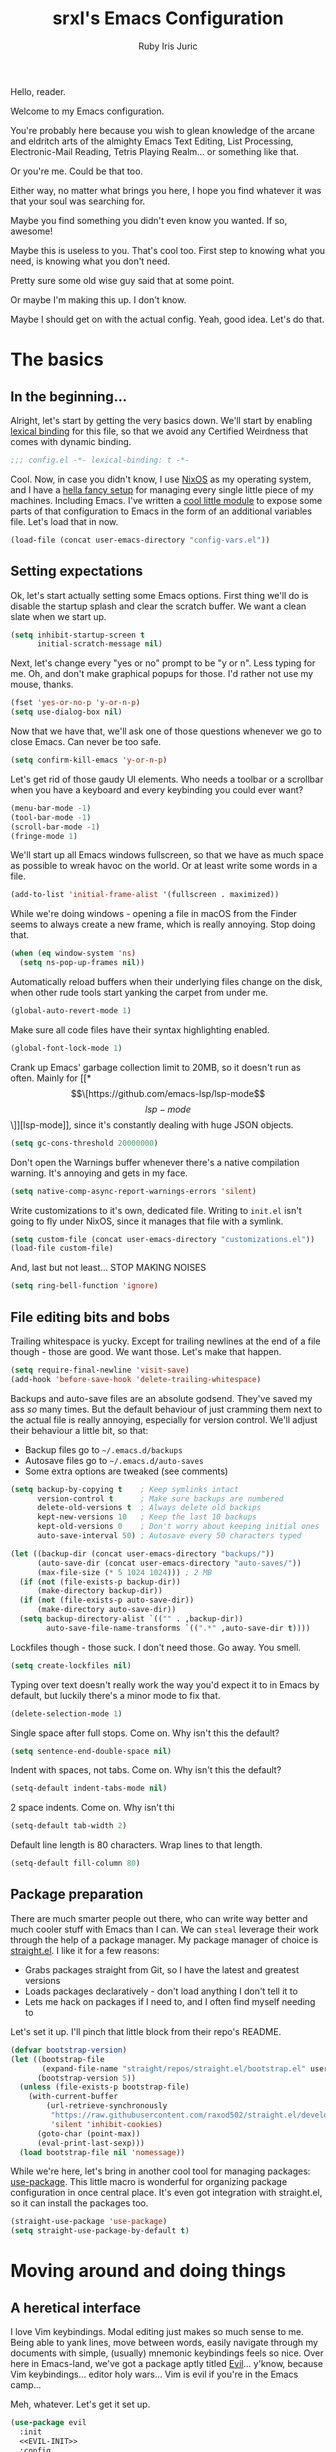 #+title: srxl's Emacs Configuration
#+author: Ruby Iris Juric
#+email: ruby@srxl.me
#+description: My personal Emacs configuration, as a Literate Org-Mode document
#+startup: overview indent

Hello, reader.

Welcome to my Emacs configuration.

You're probably here because you wish to glean knowledge of the arcane and eldritch arts of the almighty Emacs Text Editing, List Processing, Electronic-Mail Reading, Tetris Playing Realm... or something like that.

Or you're me. Could be that too.

Either way, no matter what brings you here, I hope you find whatever it was that your soul was searching for.

Maybe you find something you didn't even know you wanted. If so, awesome!

Maybe this is useless to you. That's cool too. First step to knowing what you need, is knowing what you don't need.

Pretty sure some old wise guy said that at some point.

Or maybe I'm making this up. I don't know.

Maybe I should get on with the actual config. Yeah, good idea. Let's do that.

* The basics
** In the beginning...
Alright, let's start by getting the very basics down. We'll start by enabling [[https://www.gnu.org/software/emacs/manual/html_node/elisp/Lexical-Binding.html][lexical binding]] for this file, so that we avoid any Certified Weirdness that comes with dynamic binding.

#+begin_src emacs-lisp
  ;;; config.el -*- lexical-binding: t -*-
#+end_src

Cool. Now, in case you didn't know, I use [[https://nixos.org/][NixOS]] as my operating system, and I have a [[https://github.com/Sorixelle/dotfiles/][hella fancy setup]] for managing every single little piece of my machines. Including Emacs. I've written a [[https://github.com/Sorixelle/dotfiles/blob/master/home/modules/emacs.nix][cool little module]] to expose some parts of that configuration to Emacs in the form of an additional variables file. Let's load that in now.

#+begin_src emacs-lisp
  (load-file (concat user-emacs-directory "config-vars.el"))
#+end_src

** Setting expectations
Ok, let's start actually setting some Emacs options. First thing we'll do is disable the startup splash and clear the scratch buffer. We want a clean slate when we start up.

#+begin_src emacs-lisp
  (setq inhibit-startup-screen t
        initial-scratch-message nil)
#+end_src

Next, let's change every "yes or no" prompt to be "y or n". Less typing for me. Oh, and don't make graphical popups for those. I'd rather not use my mouse, thanks.

#+begin_src emacs-lisp
  (fset 'yes-or-no-p 'y-or-n-p)
  (setq use-dialog-box nil)
#+end_src

Now that we have that, we'll ask one of those questions whenever we go to close Emacs. Can never be too safe.

#+begin_src emacs-lisp
  (setq confirm-kill-emacs 'y-or-n-p)
#+end_src

Let's get rid of those gaudy UI elements. Who needs a toolbar or a scrollbar when you have a keyboard and every keybinding you could ever want?

#+begin_src emacs-lisp
  (menu-bar-mode -1)
  (tool-bar-mode -1)
  (scroll-bar-mode -1)
  (fringe-mode 1)
#+end_src

We'll start up all Emacs windows fullscreen, so that we have as much space as possible to wreak havoc on the world. Or at least write some words in a file.

#+begin_src emacs-lisp
  (add-to-list 'initial-frame-alist '(fullscreen . maximized))
#+end_src

While we're doing windows - opening a file in macOS from the Finder seems to always create a new frame, which is really annoying. Stop doing that.

#+begin_src emacs-lisp
  (when (eq window-system 'ns)
    (setq ns-pop-up-frames nil))
#+end_src

Automatically reload buffers when their underlying files change on the disk, when other rude tools start yanking the carpet from under me.

#+begin_src emacs-lisp
  (global-auto-revert-mode 1)
#+end_src

Make sure all code files have their syntax highlighting enabled.

#+begin_src emacs-lisp
  (global-font-lock-mode 1)
#+end_src

Crank up Emacs' garbage collection limit to 20MB, so it doesn't run as often. Mainly for [[*\[\[https://github.com/emacs-lsp/lsp-mode\]\[lsp-mode\]\]][lsp-mode]], since it's constantly dealing with huge JSON objects.

#+begin_src emacs-lisp
  (setq gc-cons-threshold 20000000)
#+end_src

Don't open the Warnings buffer whenever there's a native compilation warning. It's annoying and gets in my face.

#+begin_src emacs-lisp
  (setq native-comp-async-report-warnings-errors 'silent)
#+end_src

Write customizations to it's own, dedicated file. Writing to =init.el= isn't going to fly under NixOS, since it manages that file with a symlink.

#+begin_src emacs-lisp
  (setq custom-file (concat user-emacs-directory "customizations.el"))
  (load-file custom-file)
#+end_src

And, last but not least... STOP MAKING NOISES

#+begin_src emacs-lisp
  (setq ring-bell-function 'ignore)
#+end_src

** File editing bits and bobs
Trailing whitespace is yucky. Except for trailing newlines at the end of a file though - those are good. We want those. Let's make that happen.

#+begin_src emacs-lisp
  (setq require-final-newline 'visit-save)
  (add-hook 'before-save-hook 'delete-trailing-whitespace)
#+end_src

Backups and auto-save files are an absolute godsend. They've saved my ass /so/ many times. But the default behaviour of just cramming them next to the actual file is really annoying, especially for version control. We'll adjust their behaviour a little bit, so that:

- Backup files go to =~/.emacs.d/backups=
- Autosave files go to =~/.emacs.d/auto-saves=
- Some extra options are tweaked (see comments)

#+begin_src emacs-lisp
  (setq backup-by-copying t    ; Keep symlinks intact
        version-control t      ; Make sure backups are numbered
        delete-old-versions t  ; Always delete old backips
        kept-new-versions 10   ; Keep the last 10 backups
        kept-old-versions 0    ; Don't worry about keeping initial ones
        auto-save-interval 50) ; Autosave every 50 characters typed

  (let ((backup-dir (concat user-emacs-directory "backups/"))
        (auto-save-dir (concat user-emacs-directory "auto-saves/"))
        (max-file-size (* 5 1024 1024))) ; 2 MB
    (if (not (file-exists-p backup-dir))
        (make-directory backup-dir))
    (if (not (file-exists-p auto-save-dir))
        (make-directory auto-save-dir))
    (setq backup-directory-alist `(("" . ,backup-dir))
          auto-save-file-name-transforms `((".*" ,auto-save-dir t))))
#+end_src

Lockfiles though - those suck. I don't need those. Go away. You smell.

#+begin_src emacs-lisp
  (setq create-lockfiles nil)
#+end_src

Typing over text doesn't really work the way you'd expect it to in Emacs by default, but luckily there's a minor mode to fix that.

#+begin_src emacs-lisp
  (delete-selection-mode 1)
#+end_src

Single space after full stops. Come on. Why isn't this the default?

#+begin_src emacs-lisp
  (setq sentence-end-double-space nil)
#+end_src

Indent with spaces, not tabs. Come on. Why isn't this the default?

#+begin_src emacs-lisp
  (setq-default indent-tabs-mode nil)
#+end_src

2 space indents. Come on. Why isn't thi

#+begin_src emacs-lisp
  (setq-default tab-width 2)
#+end_src

Default line length is 80 characters. Wrap lines to that length.

#+begin_src emacs-lisp
  (setq-default fill-column 80)
#+end_src

** Package preparation
There are much smarter people out there, who can write way better and much cooler stuff with Emacs than I can. We can ~steal~ leverage their work through the help of a package manager. My package manager of choice is [[https://github.com/raxod502/straight.el][straight.el]]. I like it for a few reasons:

- Grabs packages straight from Git, so I have the latest and greatest versions
- Loads packages declaratively - don't load anything I don't tell it to
- Lets me hack on packages if I need to, and I often find myself needing to

Let's set it up. I'll pinch that little block from their repo's README.

#+begin_src emacs-lisp
  (defvar bootstrap-version)
  (let ((bootstrap-file
         (expand-file-name "straight/repos/straight.el/bootstrap.el" user-emacs-directory))
        (bootstrap-version 5))
    (unless (file-exists-p bootstrap-file)
      (with-current-buffer
          (url-retrieve-synchronously
           "https://raw.githubusercontent.com/raxod502/straight.el/develop/install.el"
           'silent 'inhibit-cookies)
        (goto-char (point-max))
        (eval-print-last-sexp)))
    (load bootstrap-file nil 'nomessage))
#+end_src

While we're here, let's bring in another cool tool for managing packages: [[https://github.com/jwiegley/use-package][use-package]]. This little macro is wonderful for organizing package configuration in once central place. It's even got integration with straight.el, so it can install the packages too.

#+begin_src emacs-lisp
  (straight-use-package 'use-package)
  (setq straight-use-package-by-default t)
#+end_src

* Moving around and doing things
** A heretical interface
I love Vim keybindings. Modal editing just makes so much sense to me. Being able to yank lines, move between words, easily navigate through my documents with simple, (usually) mnemonic keybindings feels so nice. Over here in Emacs-land, we've got a package aptly titled [[https://github.com/emacs-evil/evil][Evil]]... y'know, because Vim keybindings... editor holy wars... Vim is evil if you're in the Emacs camp...

Meh, whatever. Let's get it set up.
#+begin_src emacs-lisp :noweb no-export
  (use-package evil
    :init
    <<EVIL-INIT>>
    :config
    <<EVIL-CONFIG>>)
#+end_src

First thing that needs to be done, is enabling =evil-mode=. That'll get us all our keybindings active.
#+begin_src emacs-lisp :tangle no :noweb-ref EVIL-CONFIG
  (evil-mode 1)
#+end_src

We'll also add [[https://github.com/emacs-evil/evil-collection][evil-collection]], which extends Evil's keybindings to a few other modes and extra packages.
#+begin_src emacs-lisp
  (use-package evil-collection
    :config
    (evil-collection-init))
#+end_src

But first - evil-collection requires =evil-want-keybinding= to be set to =nil= before Evil is loaded.
#+begin_src emacs-lisp :tangle no :noweb-ref EVIL-INIT
  (setq evil-want-keybinding nil)
#+end_src

** Managing the keyboard buttons
The keyboard is the best interface to Emacs. Keybindings can do everything. Although, managing keybindings can be a bit tricky. Luckily, [[https://github.com/noctuid/general.el][general.el]] has us covered there. General provides a nice interface for managing keybindings, especially when it comes to things like enabling bindings only in certain Evil states.

#+begin_src emacs-lisp
  (use-package general)
#+end_src

Another useful tool is [[https://github.com/abo-abo/hydra/][Hydra]], which creates transient layers with a set of keybindings defined, that deactivates when another key is pressed. It's hard to describe. Go check out that link, they describe it there better than I could.

#+begin_src emacs-lisp
  (use-package hydra)
#+end_src

Finding all these keybindings can be a pain. Luckily we have [[https://github.com/justbur/emacs-which-key][which-key]] to help us with that. It shows us a list of all avaliable commands when we hit a prefix, such as =C-c=. Useful for identifying just what the hell the "switch buffer" command is. Was is =C-c C-b=? =C-c b=? Some other insane combination? I don't know, you tell me.

#+begin_src emacs-lisp
  (use-package which-key
    :config
    (which-key-mode 1))
#+end_src

Because I might use EXWM in this config (more on that later), I need to be able to set global keys for EXWM, in case I want to be able to use those keybindings when in graphical windows. The way my Nix config is managed, I can toggle it on and off in there, and have the state exposed to Emacs through the variable =srxl/use-exwm=. We'll define a helper function for making such global keybindings, that does 2 things for us:
- Use =exwm-input-set-key= if EXWM is in use, or =general-def= otherwise
- Use Super as the prefix only when we're using EXWM, and fallback to Meta otherwise. Super isn't always guarranteed to work outside of EXWM, since other window managers have a tendency to eat those key events.

#+begin_src emacs-lisp
  (defun srxl/define-global-key (key cmd)
    "Binds CMD, using `exwm-input-set-key' to s-KEY globally if EXWM is in use,
  or using `general-def' to M-KEY otherwise."
    (if srxl/use-exwm
        (exwm-input-set-key (kbd (format "s-%s" key)) cmd)
      (general-def (format "M-%s" key) cmd)))
#+end_src

** Window navigation
Navigating between windows is something I do in Emacs /constantly/. Especially when I use EXWM, which I'll get to later in this config. Keybindings to help me do that would be nice. Let's start off with a simple one - moving between windows. For that, we'll use the Vim arrows to move between windows.

Since these are keybindings we want to be able to use from EXWM windows, we'll use that helpful little =srxl/define-global-key= function I defined earlier to define them.

#+begin_src emacs-lisp :tangle no :noweb-ref POST-EXWM
  (srxl/define-global-key "h" 'windmove-left)
  (srxl/define-global-key "j" 'windmove-down)
  (srxl/define-global-key "k" 'windmove-up)
  (srxl/define-global-key "l" 'windmove-right)
#+end_src

Now for moving windows around. Surprisingly, Emacs doesn't seem to have a good built-in equivalent of =windmove= for swapping windows. Luckily, [[https://github.com/lukhas/buffer-move][buffer-move]] provides this functionality for us. We'll use the same keybindings as above, but also hold Shift for moving windows.

#+begin_src emacs-lisp :tangle no :noweb-ref POST-EXWM
  (use-package buffer-move)
  (srxl/define-global-key "H" 'buf-move-left)
  (srxl/define-global-key "J" 'buf-move-down)
  (srxl/define-global-key "K" 'buf-move-up)
  (srxl/define-global-key "L" 'buf-move-right)
#+end_src

Looking good. But what if we want to do a whole bunch of window moving operations at once? Surely we don't have to keep holding down Super all the time. That would suck. Good thing we don't. This is where Hydra comes in handy - we can define a window management hydra that puts us in a "window management mode" indefinitely, until we're done with managing windows. Perfect!

We'll also add bindings for creating new windows through splits in here. Since making splits is something you would almost always do in combination with another window move or swap, it doesn't really need it's own separate binding. I also can't think of a nice standalone binding, so this is a good excuse.

#+begin_src emacs-lisp :tangle no :noweb-ref POST-EXWM
  (defhydra srxl/window-management (:hint nil)
    "
  Window Management

  ^^Move:       ^^Swap:       ^^Create
  _h_: Left     _H_: Left     _s-l_: Left side
  _j_: Down     _J_: Down     _s-j_: Bottom side
  _k_: Up       _K_: Up       _x_:   Close
  _l_: Right    _L_: Right"
    ("h" windmove-left)
    ("j" windmove-down)
    ("k" windmove-up)
    ("l" windmove-right)
    ("H" buf-move-left)
    ("J" buf-move-down)
    ("K" buf-move-up)
    ("L" buf-move-right)
    ("s-l" split-window-right)
    ("s-j" split-window-below)
    ("x" delete-window))

  (srxl/define-global-key "w" 'srxl/window-management/body)
#+end_src

Cool, windows are sorted - now we need some stuff for switching buffers. We'll keep it simple - =s-b= to search for a buffer.

#+begin_src emacs-lisp :tangle no :noweb-ref POST-EXWM
  (srxl/define-global-key "b" 'counsel-switch-buffer)
#+end_src

** Searching and completing and filtering and
So, you expect me to just hit =M-x=, and know the exact name of the thing I'm looking for? Yeah, alright. I'm clueless. I don't know what things are called. Besides, even if I did, that's way too much typing. If only there was an autocompletion framework out there to make this easier...

Ok, ok. It's called [[https://github.com/abo-abo/swiper#ivy][Ivy]]. And [[https://github.com/abo-abo/swiper#counsel][Counsel]]. These two packages together give me a really nice, simple and lightweight autocompletion system for any =completing-read= task I may need.
#+begin_src emacs-lisp :noweb no-export
  (use-package ivy
    :after flx
    :config
    (ivy-mode 1)
    <<IVY-CONFIG>>)

  (use-package counsel
    :after ivy
    :config
    (counsel-mode 1))
#+end_src

Include recently accessed files in =ivy-switch-buffer= results.
#+begin_src emacs-lisp :tangle no :noweb-ref IVY-CONFIG
  (setq ivy-use-virtual-buffers t)
#+end_src

Show the amount of avaliable completions in [square braces], because I like the look of it.
#+begin_src emacs-lisp :tangle no :noweb-ref IVY-CONFIG
  (setq ivy-count-format "[%d] ")
#+end_src

Fuzzy search! Ivy leverages [[https://github.com/lewang/flx][flx]] to help sort the results in a meaningful way.
#+begin_src emacs-lisp :tangle no :noweb-ref IVY-CONFIG
  (setq ivy-re-builders-alist '((t . ivy--regex-fuzzy)))
#+end_src
#+begin_src emacs-lisp
  (use-package flx)
#+end_src

No initial search value - I don't always want ^ at the start of my searches.
#+begin_src emacs-lisp :tangle no :noweb-ref IVY-CONFIG
  (setq ivy-initial-inputs-alist nil)
#+end_src

Rebind a couple of keys I think are pretty clunky in Ivy:
- =ivy-immediate-done= :: from =C-M-j= to =S-RET=
- =ivy-dispatching-done= :: from =M-o= to =C-RET=
#+begin_src emacs-lisp :tangle no :noweb-ref IVY-CONFIG
  (general-def 'ivy-minibuffer-map
    "S-<return>" 'ivy-immediate-done
    "C-<return>" 'ivy-dispatching-done)
#+end_src
* ✨aesthetics✨
If I'm going to use Emacs as much as I do, I want to use something that's actually nice to look at. Default Emacs might be nice to some people... but not to me. Time to fix that up.

** Pretty letters
We'll start off by setting some nicer fonts. That's one of the things that's a part of my NixOS config, so we'll read the variables set from there.

#+begin_src emacs-lisp
  (add-to-list 'default-frame-alist `(font . ,(concat srxl/font-family-monospace " " srxl/font-size-monospace)))
  (set-face-attribute 'variable-pitch nil :family srxl/font-family-ui :height srxl/font-size-ui)
#+end_src

We're also going to define a face for a serif font. This'll get used later, for stuff like Org mode.

#+begin_src emacs-lisp
  (defface serif
    `((t (:inherit variable-pitch :family ,srxl/font-family-serif :height ,srxl/font-size-serif)))
    "Serif font.")
#+end_src

** Pretty colours
Default emacs burns my eyes. /hiss/. I'll take a nicer theme, courtesy of [[https://github.com/hlissner/emacs-doom-themes][doom-themes]]. They've got a whole bunch of really nice ones. Which one do I use? That's defined in my NixOS configuration. Go check that out if you really wanna know.

#+begin_src emacs-lisp :noweb no-export
  (use-package all-the-icons)
  (use-package doom-themes
    :config
    (load-theme srxl/theme-name t)
    <<DOOMTHEMES-CONFIG>>)
#+end_src
** Pretty modeline
The mode line in Emacs is that little line at the bottom of the window that has all the status stuff, like filename... uh... man, the default mode line doesn't really have a lot of useful stuff in it, huh? Hmm.

I'm far too lazy to write my own mode line. Luckily, multiple people have done it for me, and I just need to pick the one I like. And I like [[https://github.com/dbordak/telephone-line][telephone-line]]. It's got a really nice configuration interface, it's fairly lightweight, doesn't rely on any external icon fonts, and - most importantly - it looks really nice. Let's set it up.

#+begin_src emacs-lisp :noweb no-export
  (use-package telephone-line
    :config
    <<TELELINE-CONFIG>>)
#+end_src

First, let's set the separators. telephone-line supports a whole bunch of fancy Powerline-style separators, but honestly, I'm not about that. I just like simple boxes. So we'll use the "flat" separator as the primary one, and don't worry about a secondary separator - those go between all the segments, not just the coloured bits. Too noisy.

#+begin_src emacs-lisp :tangle no :noweb-ref TELELINE-CONFIG
  (setq telephone-line-primary-left-separator 'telephone-line-flat
        telephone-line-primary-right-separator 'telephone-line-flat
        telephone-line-secondary-left-separator 'telephone-line-nil
        telephone-line-secondary-right-separator 'telephone-line-nil)
#+end_src

I like my modeline a little taller. Bit more prominent.

#+begin_src emacs-lisp :tangle no :noweb-ref TELELINE-CONFIG
  (setq telephone-line-height 24)
#+end_src

And now for the segments. For the left side, we'll have the following:
- The current Evil status (normal, insert, visual, etc.)
- The buffer information (name, unsaved indicator)

#+begin_src emacs-lisp :tangle no :noweb-ref TELELINE-CONFIG
  (setq telephone-line-lhs
        '((evil . (telephone-line-evil-tag-segment))
          (nil . (telephone-line-buffer-segment))))
#+end_src

And on the right side:
- The major mode name
- Any "extra info" (we'll get to that in a bit)

#+begin_src emacs-lisp :tangle no :noweb-ref TELELINE-CONFIG
  (setq telephone-line-rhs
        '((nil . (telephone-line-misc-info-segment))
          (accent . (telephone-line-major-mode-segment))))
#+end_src

One more thing - I need a clock, so I know what the time is. Because, yknow. That's like, important. Gotta have that. This'll put it in that extra info segment.

#+begin_src emacs-lisp
  (display-time-mode 1)
#+end_src

And activate.

#+begin_src emacs-lisp :tangle no :noweb-ref TELELINE-CONFIG
  (telephone-line-mode 1)
#+end_src
* Emacs, my favourite word processor
[[https://orgmode.org/][org-mode]] might just be one of the most amazing programs ever made. Like, seriously. This thing is amazing. It's a markup language, a todo list, a calendar, a spreadsheet, Jupyter Notebook on sterioids... I could keep going on here, but that's probably not what you're here for. You're here to see me configure this delightful thing. And I'm not about to waste anymore time.

#+begin_src emacs-lisp :noweb no-export
  (use-package org
    :config
    <<ORG-CONFIG>>)
#+end_src

#+begin_src emacs-lisp :tangle no :noweb-ref ORG-CONFIG
  (add-hook 'org-mode-hook 'visual-line-mode)
#+end_src

** Making documents look pretty
Monospaced text just doesn't quite do org-mode justice. This isn't code (well, not entirely) - it's a document! Let's make it look like one by using a fancy serif font. Check the NixOS config for which specific one it is.
#+begin_src emacs-lisp :tangle no :noweb-ref ORG-CONFIG
  (add-hook 'org-mode-hook (lambda () (progn
                                        (setq-local buffer-face-mode-face 'serif)
                                        (buffer-face-mode 1))))
#+end_src

Code should probably still be monospace though. That makes sense.
#+begin_src emacs-lisp :tangle no :noweb-ref ORG-CONFIG
  (set-face-attribute 'org-block nil :inherit 'fixed-pitch)
  (set-face-attribute 'org-verbatim nil :inherit 'fixed-pitch)
#+end_src

Make headings look a little prettier with [[https://github.com/sabof/org-bullets][org-bullets]].
#+begin_src emacs-lisp
  (use-package org-bullets
    :hook (org-mode . org-bullets-mode))
#+end_src

And make them a bit more distinct at each level, by setting different sizes for them.
#+begin_src emacs-lisp :tangle no :noweb-ref ORG-CONFIG
  (set-face-attribute 'org-document-title nil :height 1.5)
  (set-face-attribute 'org-level-1 nil :height 1.5)
  (set-face-attribute 'org-level-2 nil :height 1.25)
  (set-face-attribute 'org-level-3 nil :height 1.125)
  (set-face-attribute 'org-level-4 nil :height 1.1)
#+end_src

Don't worry about showing the symbols around things like *bold*, /italic/ or =inline code=.
#+begin_src emacs-lisp :tangle no :noweb-ref ORG-CONFIG
  (setq org-hide-emphasis-markers t)
#+end_src

doom-themes from earlier includes some stuff to tidy up Org visuals a little bit.
#+begin_src emacs-lisp :tangle no :noweb-ref DOOMTHEMES-CONFIG
  (doom-themes-org-config)
#+end_src
* Emacs, my favourite IDE
Yeah, this is the one everyone knows Emacs for. Code editor! That's the main one everyone uses Emacs for. And for good reason - it does a damn good job of editing code. Although, it does need a little assistance to get it off the ground in that regard. Let's give it a hand.

** General
First, a few general bits and pieces that we want to have when editing code.

Show line numbers in all code files. Pretty much every programming mode derives from =prog-mode=, so we can hook into that.
#+begin_src emacs-lisp
  (add-hook 'prog-mode-hook 'linum-mode)
#+end_src

Keeping things like quotation marks for strings, and parentheses balanced is really important for code edititng. =electric-pair-mode= is a good builtin option for this, but it's a little too basic for my tastes. [[https://github.com/Fuco1/smartparens][Smartparens]] provides some nicer functionality in this regard, so we'll get it set up.
#+begin_src emacs-lisp
  (use-package smartparens
    :config
    (require 'smartparens-config)
    (smartparens-global-strict-mode 1))
#+end_src

We'll also define a little helper function, that can be used to get newline indenting for certain pairs on certain modes.
#+begin_src emacs-lisp
  (defun srxl/newline-indent (&rest _)
    "Insert a newline after point, and recalculate indentation."
    (newline)
    (indent-according-to-mode)
    (forward-line -1)
    (indent-according-to-mode))
#+end_src

** Project management
When it comes to project management, we're going to be keeping it pretty minimal and mostly leverage Emacs' built-in project.el library. It's simple, while still being pretty fully featured - and Eglot makes use of it too, which is something we'll set up later.

To start off - I want all my project management related keybindings to be under the =SPC= prefix. It's a nice little pattern I'm borrowing from things like Doom and Spacemacs - I'm just not using it as extensively. We'll leverage general.el to create a /definer/, that can be used to create keybindings in Evil's normal, motion and emacs modes under =SPC=.

Oh, but first - motion state defines =SPC= as moving forward in the buffer, for some inexplicable reason. We'll need to unbind that first so that we can actually use these bindings in motion mode.
#+begin_src emacs-lisp
  (general-unbind 'motion "SPC")
  (general-create-definer srxl/def-project-key
    :states '(normal motion emacs)
    :prefix "SPC")
#+end_src

First thing we'll put under that prefix is some of the project.el keys. Basically everything useful that's under =C-x p= by default.
#+begin_src emacs-lisp
  (srxl/def-project-key
    "b" '(project-switch-to-buffer :wk "Switch buffer")
    "F" '(project-find-file :wk "Find file")
    "s" '(project-switch-project :wk "Switch project")
    "x" '(project-kill-buffers :wk "Close project"))
#+end_src

Other bindings will be coming in the following sections.

** File exploring
Next, we'll get outselves a file explorer, by way of [[https://github.com/Alexander-Miller/treemacs][Treemacs]]. It's a fully-featured file tree sidebar, just like you'd have in every IDE.

#+begin_src emacs-lisp :noweb no-export
  (use-package treemacs
    :config
    <<TREEMACS-CONFIG>>)
#+end_src

Grab the Evil extensions, otherwise navigating through that tree is gonna be no fun at all.
#+begin_src emacs-lisp
  (use-package treemacs-evil)
#+end_src

Ensure that Treemacs follows the project we're currently in. I don't have much use for the workspaces feature it provides - I prefer to work in one project at a time.
#+begin_src emacs-lisp :tangle no :noweb-ref TREEMACS-CONFIG
  ;; (treemacs-project-follow-mode 1)
#+end_src

Watch for filesystem changes.
#+begin_src emacs-lisp :tangle no :noweb-ref TREEMACS-CONFIG
  (treemacs-filewatch-mode 1)
#+end_src

Colour nodes in the tree based on Git status.
#+begin_src emacs-lisp :tangle no :noweb-ref TREEMACS-CONFIG
  (treemacs-git-mode 'deferred)
#+end_src

doom-themes has some nice icon themes for Treemacs. We'll use those icons.
#+begin_src emacs-lisp :tangle no :noweb-ref DOOMTHEMES-CONFIG
  (setq doom-themes-treemacs-theme "doom-atom")
  (doom-themes-treemacs-config)
#+end_src

Bind =SPC .= to toggle Treemacs on and off.
#+begin_src emacs-lisp :tangle no :noweb-ref TREEMACS-CONFIG
  (srxl/def-project-key
    "." '(treemacs :wk "Toggle Treemacs"))
#+end_src
** Version control
Remember how I said org-mode might be one of the best programs ever made? [[https://magit.vc/][Magit]] is like, tied. At least second place. Magit is, without a doubt, the single most comprehensive Git interface I have ever seen. I haven't found a task I can't do in Magit yet. It's amazing. Seriously, if you use Emacs, and manage Git projects, but aren't using Magit, you're missing out big time.
#+begin_src emacs-lisp :noweb no-export
  (use-package magit
    :config
    <<MAGIT-CONFIG>>)
#+end_src

Open the Magit interface with =SPC v=.
#+begin_src emacs-lisp :tangle no :noweb-ref MAGIT-CONFIG
  (srxl/def-project-key
    "v" '(magit-status :wk "View Git status"))
#+end_src

Treemacs has some integration with Magit, to get the Git status highlighting of files in sync.
#+begin_src emacs-lisp
  (use-package treemacs-magit
    :after (treemacs magit))
#+end_src
** Autocomplete
First off, let's get some autocomplete capability in here. We gotta have that - what's an IDE without autocomplete? Although, this doesn't provide language-specific completions, just the UI for autocompletion. We'll get to that in a bit.

Over in Emacs land, [[https://company-mode.github.io/][company-mode]] is the de facto way to get that going. Let's set it up.
#+begin_src emacs-lisp :noweb no-export
  (use-package company
    :custom
    <<COMPANY-CUSTOM>>
    :config
    <<COMPANY-CONFIG>>)
#+end_src

Like most editors, we want the autocomplete options to appear right after we've finished typing, without a delay.
#+begin_src emacs-lisp :tangle no :noweb-ref COMPANY-CUSTOM
  (company-minimum-prefix-length 1)
  (company-idle-delay 0.0)
#+end_src

The backend for =dabbrev= is enabled by default, but I'm not a fan of that. I want autocomplete for my code, not for just typing words. Not as useful, and tends to clutter up the completion list.
#+begin_src emacs-lisp :tangle no :noweb-ref COMPANY-CONFIG
  (delete 'company-dabbrev company-backends)
#+end_src

Use fuzzy searching in completions.
#+begin_src emacs-lisp :tangle no :noweb-ref COMPANY-CONFIG
  (add-to-list 'completion-styles 'flex)
#+end_src

[[https://github.com/sebastiencs/company-box][company-box]] is a frontend for company-mode that makes the UI a little nicer - icons next to completions, showing documentation, and has fewer visual issues.
#+begin_src emacs-lisp
  (use-package company-box
    :hook (company-mode . company-box-mode))
#+end_src

Aaaaaaaaand enable.
#+begin_src emacs-lisp :tangle no :noweb-ref COMPANY-CONFIG
  (global-company-mode 1)
#+end_src

** Language Server Protocol
And now we get to the special sauce - LSP support. [[https://github.com/joaotavora/eglot][Eglot]] is a really cool, language-agnostic package that soups up the facilities Emacs already has for things like autocomplete (=completion-at-point=), jump to definition (=xref-find-definitions=) and diagnostics (=flymake-mode=).

#+begin_src emacs-lisp
  (use-package eglot)
#+end_src

If Eglot started successfully, enable flymake for the buffer.
#+begin_src emacs-lisp
  (add-hook 'eglot-server-initialized-hook 'flymake-mode)
#+end_src
** Direnv integration
[[https://direnv.net/][Direnv]] is a really useful tool for setting environments per directory. It's a total godsend when working with Nix projects, since it means I can just =cd= into a directory and get that shell right away. =direnv-mode= provides that functionality for Emacs itself, so that it can call out to programs in a Nix shell. As a heavy Nix user, I can't live without it.
#+begin_src emacs-lisp
  (use-package direnv
    :config
    (direnv-mode))
#+end_src
** Languages
Now for all the language specific fun.

*** Nix
I use [[https://nixos.org/][Nix]] and NixOS extensively. Being able to declaratively manage system configurations, project environments, and even remote systems is just /so damn good/. I spend a lot of time editing Nix expressions as a result, so we should make sure Emacs gives me a good editing experience here.

[[https://github.com/NixOS/nix-mode][nix-mode]] provides syntax highlighting for Nix files. We'll also make sure Eglot gets enabled for them.
#+begin_src emacs-lisp
  (use-package nix-mode
    :mode "\\.nix\\'"
    :hook (nix-mode . eglot-ensure))
#+end_src
*** Web Markup
There's a lot of languages used on the web. HTML, CSS, JS, the infinite amount of templating frameworks every server-side MVC framework they just had to have their own one for... Surely we can't support them all, right? Maybe not all, but [[https://web-mode.org/][web-mode]] supports a hell of a lot of them.
#+begin_src emacs-lisp :noweb no-export
  (use-package web-mode
    :mode ("\\.html\\'"
           "\\.\\(?:le\\|sa\\|sc\\|c\\)ss\\'")
    :config
    <<WEB-CONFIG>>)
#+end_src

2 space indentation.
#+begin_src emacs-lisp :tangle no :noweb-ref WEB-CONFIG
  (setq web-mode-markup-indent-offset 2
        web-mode-css-indent-offset 2
        web-mode-code-indent-offset 2
        web-mode-style-padding 2
        web-mode-script-padding 2)
#+end_src

Change the HTML tag autoclosing to "Auto-close on > and </".
#+begin_src emacs-lisp :tangle no :noweb-ref WEB-CONFIG
  (setq web-mode-auto-close-style 2)
#+end_src
*** Javascript and Typescript
The lingua franca of the web. Like it or not, it's what we're stuck with, so we're gonna have to use it.

**** Javascript
For Javascript: [[https://github.com/mooz/js2-mode][js2-mode]]. It's a bit more up to date with newer JS syntax than =js-mode= is.
#+begin_src emacs-lisp :noweb no-export
  (use-package js2-mode
    :mode "\\.js\\'"
    :hook (js2-mode-hook . eglot-ensure)
    :config
    <<JS2-CONFIG>>)
#+end_src

Indent with 2 spaces, not 4.
#+begin_src emacs-lisp :tangle no :noweb-ref JS2-CONFIG
  (setq js-indent-level 2)
#+end_src

Don't show the warnings and errors - we have LSP and flycheck for that.
#+begin_src emacs-lisp :tangle no :noweb-ref JS2-CONFIG
  (setq js2-mode-show-parse-errors nil
        js2-mode-show-strict-warnings nil)
#+end_src

Speaking of LSP - use the Typescript Language Server for JS files.
#+begin_src emacs-lisp :tangle no :noweb-ref JS2-CONFIG
  (add-to-list 'eglot-server-programs '(js2-mode . ("typescript-language-server" "--stdio")))
#+end_src
**** JSX
JSX is an extension of Javascript that supports inline HTML, typically used with libraries like [[https://reactjs.org/][React]]. Support for those files is a liiiiitle different, so we'll set that up correctly here.

=js2-mode= supports JSX... with an asterix. It's not actually JSX support, but rather E4X support, which is similar... but not quite the same. To remedy this, we'll use [[https://github.com/felipeochoa/rjsx-mode/][rjsx-mode]], which extends =js2-mode= with a spec-compliant JSX parser.
#+begin_src emacs-lisp :noweb no-export
  (use-package rjsx-mode
    :mode "\\.jsx\\'"
    :hook (rjsx-mode-hook . eglot-ensure)
    :config
    <<RJSX-CONFIG>>)
#+end_src

Use the Typescript Language Server for JSX files.
#+begin_src emacs-lisp :tangle no :noweb-ref RJSX-CONFIG
  (add-to-list 'eglot-server-programs '(rjsx-mode . ("typescript-language-server" "--stdio")))
#+end_src

**** Typescript
[[https://github.com/emacs-typescript/typescript.el][typescript-mode]] is the way to go for editing Typescript files.
#+begin_src emacs-lisp :noweb no-export
  (use-package typescript-mode
    :mode "\\.ts\\'"
    :hook (typescript-mode-hook . eglot-ensure)
    :config
    <<TS-CONFIG>>)
#+end_src

As with Javascript - indent with 2 spaces, not 4.
#+begin_src emacs-lisp :tangle no :noweb-ref TS-CONFIG
  (setq typescript-indent-level 2)
#+end_src
**** TSX
=typescript-mode= doesn't have any TSX support built in. For that, we'll define a mode derived from =web-mode= instead, which has support for TSX built in, and use it for TSX files. The derived mode is useful for distinguishing TSX files from other =web-mode= types, like HTML or CSS.

#+begin_src emacs-lisp
  (define-derived-mode typescript-tsx-mode web-mode "TypeScript (TSX)")
  (add-to-list 'auto-mode-alist '("\\.tsx\\'" . typescript-tsx-mode))
#+end_src

Setup LSP support for this new mode, as well.
#+begin_src emacs-lisp
  (add-hook 'typescript-tsx-mode-hook 'eglot-ensure)
  (add-to-list 'eglot-server-programs '(typescript-tsx-mode . ("typescript-language-server" "--stdio")))
#+end_src
* Emacs, my favourite window manager
TODO: write some shit here

#+begin_src emacs-lisp :noweb no-export
  (use-package exwm
    :if srxl/use-exwm
    :custom
    <<EXWM-CUSTOM>>
    :config
    <<EXWM-CONFIG>>)

  <<POST-EXWM>>
#+end_src

I'd like 9 workspaces by default. One for each number.

#+begin_src emacs-lisp :tangle no :noweb-ref EXWM-CUSTOM
  (exwm-workspace-number 10)
#+end_src

We'll use a little hook to automatically set the buffer title to the name of the application running in there.

#+begin_src emacs-lisp :tangle no :noweb-ref EXWM-CONFIG
  (add-hook 'exwm-update-class-hook
            (lambda ()
              (exwm-workspace-rename-buffer exwm-class-name)))
#+end_src

Bind a couple keys to be used in EXWM windows:
- =s-r= :: Go back to line-mode
- =s-SPC= :: Open an app launcher
- =s-q= :: Quit an app

#+begin_src emacs-lisp :tangle no :noweb-ref EXWM-CONFIG
  (setq exwm-input-global-keys
        `((,(kbd "s-r") . exwm-reset)
          (,(kbd "s-SPC") . counsel-linux-app)
          (,(kbd "s-q") . kill-this-buffer)))
#+end_src

We'll also generate a few keybindings for =s-<number>= to switch to that workspace.

#+begin_src emacs-lisp :tangle no :noweb-ref EXWM-CONFIG
  (nconc exwm-input-global-keys
         (mapcar (lambda (i)
                   `(,(kbd (format "s-%d" i)) .
                     (lambda ()
                       (interactive)
                       (exwm-workspace-switch-create ,i))))
                 (number-sequence 0 9)))
#+end_src

And for =s-S-<number>=, to move a buffer to that workspace.

#+begin_src emacs-lisp :tangle no :noweb-ref EXWM-CONFIG
  (nconc exwm-input-global-keys
         (cl-mapcar (lambda (k i)
                      `(,(kbd (format "s-%s" k)) .
                        (lambda ()
                          (interactive)
                          (exwm-workspace-move-window ,i))))
                    '(")" "!" "@" "#" "$" "%" "^" "&" "*" "(")
                    (number-sequence 0 9)))
#+end_src

We'll enable EXWM's system tray support, so we can use those little icon thingies.

#+begin_src emacs-lisp :tangle no :noweb-ref EXWM-CONFIG
  (require 'exwm-systemtray)
  (exwm-systemtray-enable)
#+end_src

Finally, enable this Frankenstein's monster of a window manager.

#+begin_src emacs-lisp :tangle no :noweb-ref EXWM-CONFIG
  (exwm-enable)
#+end_src
